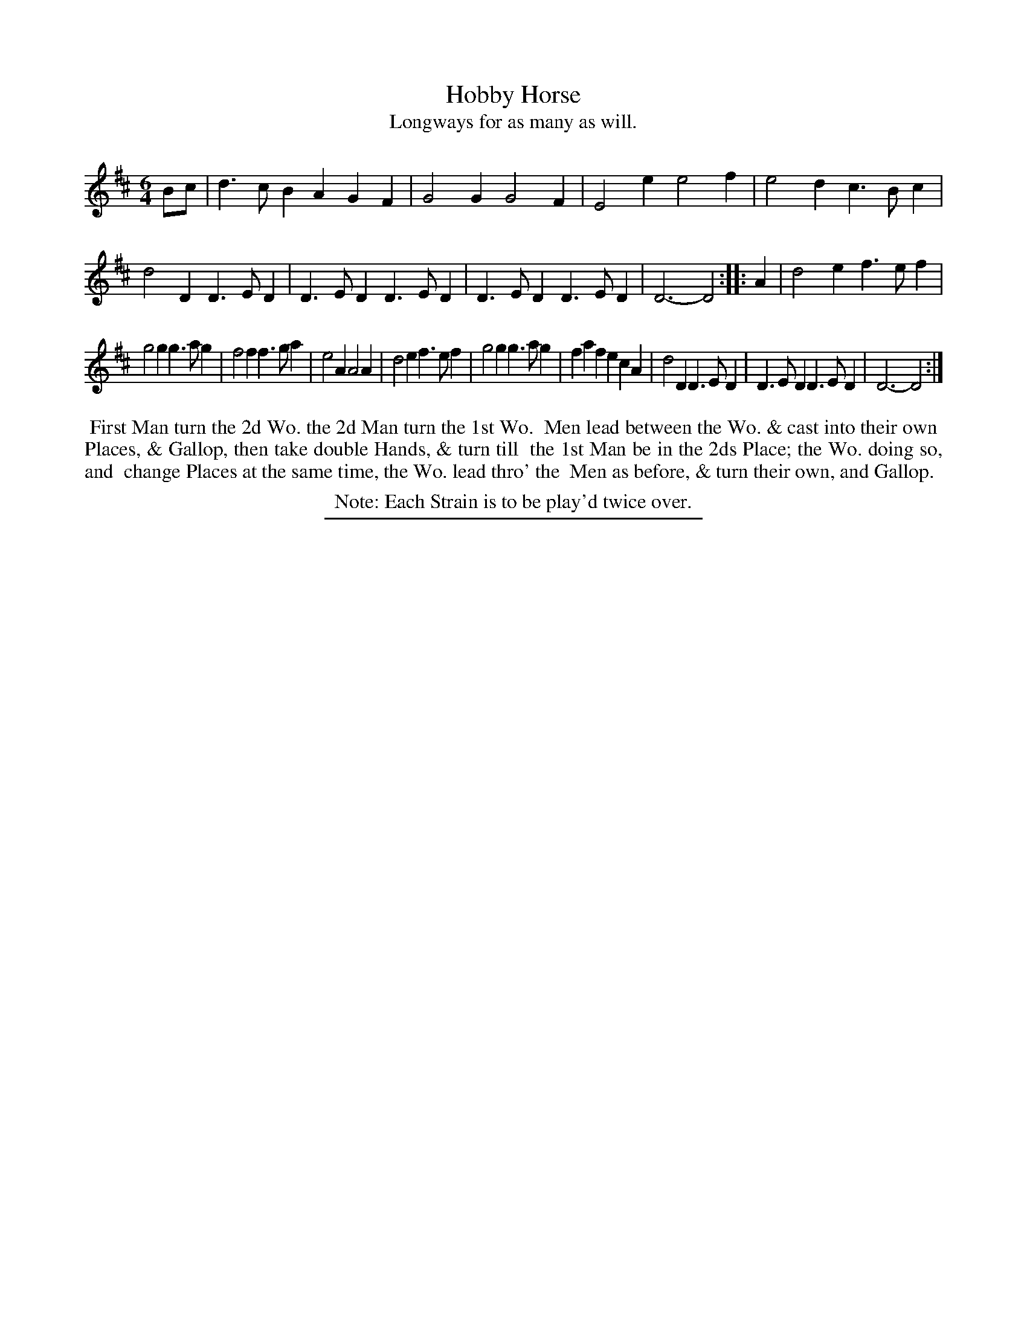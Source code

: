 X: 56
T: Hobby Horse
T: Longways for as many as will.
%R: jig
B: Daniel Wright "Wright's Compleat Collection of Celebrated Country Dances" 1740 p.28
S: http://library.efdss.org/cgi-bin/dancebooks.cgi
Z: 2014 John Chambers <jc:trillian.mit.edu>
N: Repeats added to match the Note.  Redundant "and &" fixed.
M: 6/4
L: 1/4
K: D
% - - - - - - - - - - - - - - - - - - - - - - - - -
B/c/ |\
d>cB AGF | G2G G2F | E2e e2f | e2d c>Bc | d2D D>ED |\
D>ED D>ED | D>ED D>ED | D3- D2 :: A | d2e f>ef |
g2g g>ag | f2f f>ga | e2A A2A | d2e f>ef | g2g g>ag |\
faf ecA | d2D D>ED | D>ED D>ED | D3- D2 :|
% - - - - - - - - - - - - - - - - - - - - - - - - -
%%begintext align
%% First Man turn the 2d Wo. the 2d Man turn the 1st Wo.
%% Men lead between the Wo. & cast into their own
%% Places, & Gallop, then take double Hands, & turn till
%% the 1st Man be in the 2ds Place; the Wo. doing so, and
%% change Places at the same time, the Wo. lead thro' the
%% Men as before, & turn their own, and Gallop.
%%endtext
%%center Note: Each Strain is to be play'd twice over.
% - - - - - - - - - - - - - - - - - - - - - - - - -
%%sep 2 4 300
